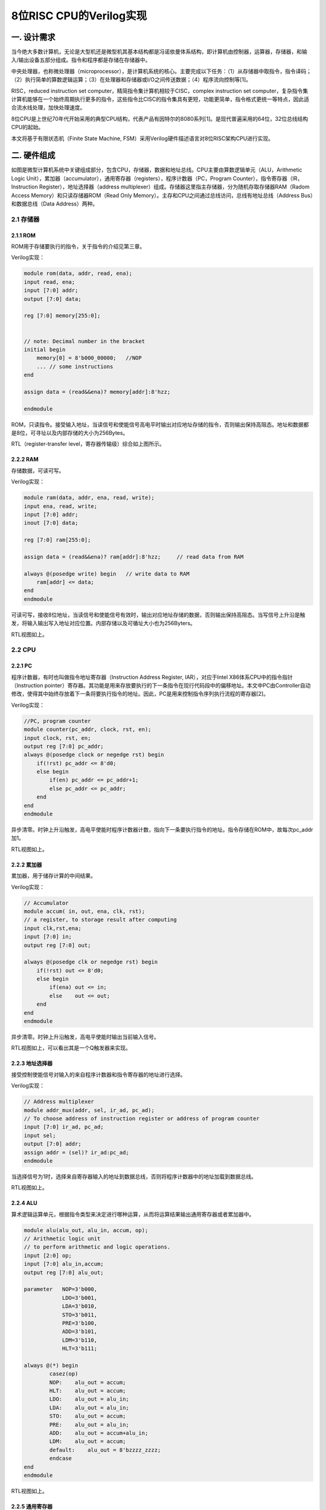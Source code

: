 8位RISC CPU的Verilog实现
========================


一. 设计需求
------------

当今绝大多数计算机，无论是大型机还是微型机其基本结构都是冯诺依曼体系结构，即计算机由控制器，运算器，存储器，和输入/输出设备五部分组成。指令和程序都是存储在存储器中。

|image0|

中央处理器，也称微处理器（microprocessor），是计算机系统的核心。主要完成以下任务：（1）从存储器中取指令，指令译码；（2）执行简单的算数逻辑运算；（3）在处理器和存储器或I/O之间传送数据；（4）程序流向控制等[1]。

RISC，reduced instruction set
computer，精简指令集计算机相较于CISC，complex instruction set
computer，复杂指令集计算机能够在一个始终周期执行更多的指令，这些指令比CISC的指令集具有更短，功能更简单，指令格式更统一等特点，因此适合流水线处理，加快处理速度。

8位CPU是上世纪70年代开始采用的典型CPU结构，代表产品有因特尔的8080系列[1]。是现代普遍采用的64位，32位总线结构CPU的起始。

本文将基于有限状态机（Finite State Machine,
FSM）采用Verilog硬件描述语言对8位RISC架构CPU进行实现。

二. 硬件组成
------------

|image1|

如图是微型计算机系统中关键组成部分，包含CPU，存储器，数据和地址总线。CPU主要由算数逻辑单元（ALU，Arithmetic
Logic
Unit），累加器（accumulator），通用寄存器（registers），程序计数器（PC，Program
Counter），指令寄存器（IR，Instruction Register），地址选择器（address
multiplexer）组成。存储器这里指主存储器，分为随机存取存储器RAM（Radom
Access Memory）和只读存储器ROM（Read Only
Memory）。主存和CPU之间通过总线访问，总线有地址总线（Address
Bus）和数据总线（Data Address）两种。

2.1 存储器
~~~~~~~~~~

2.1.1 ROM
^^^^^^^^^

ROM用于存储要执行的指令，关于指令的介绍见第三章。

Verilog实现：

.. code:: verilog

   module rom(data, addr, read, ena);
   input read, ena;
   input [7:0] addr;
   output [7:0] data;
    
   reg [7:0] memory[255:0];


   // note: Decimal number in the bracket
   initial begin
       memory[0] = 8'b000_00000;   //NOP
       ... // some instructions
   end

   assign data = (read&&ena)? memory[addr]:8'hzz;  

   endmodule

ROM，只读指令。接受输入地址，当读信号和使能信号高电平时输出对应地址存储的指令，否则输出保持高阻态。地址和数据都是8位，可寻址以及内部存储的大小为256Bytes。

|image2|

RTL（register-transfer level，寄存器传输级）综合如上图所示。

2.2.2 RAM
^^^^^^^^^

存储数据，可读可写。

Verilog实现：

.. code:: verilog

   module ram(data, addr, ena, read, write);
   input ena, read, write;
   input [7:0] addr;
   inout [7:0] data;

   reg [7:0] ram[255:0];

   assign data = (read&&ena)? ram[addr]:8'hzz;     // read data from RAM

   always @(posedge write) begin   // write data to RAM
       ram[addr] <= data;
   end
   endmodule

可读可写，接收8位地址，当读信号和使能信号有效时，输出对应地址存储的数据，否则输出保持高阻态。当写信号上升沿是触发，将输入输出写入地址对应位置。内部存储以及可循址大小也为256Byters。

|image3|

RTL视图如上。

2.2 CPU
~~~~~~~

2.2.1 PC
^^^^^^^^

程序计数器，有时也叫做指令地址寄存器（Instruction Address Register,
IAR），对应于Intel X86体系CPU中的指令指针（Instruction
pointer）寄存器。其功能是用来存放要执行的下一条指令在现行代码段中的偏移地址。本文中PC由Controller自动修改，使得其中始终存放着下一条将要执行指令的地址。因此，PC是用来控制指令序列执行流程的寄存器[2]。

Verilog实现：

.. code:: verilog

   //PC, program counter
   module counter(pc_addr, clock, rst, en);
   input clock, rst, en;
   output reg [7:0] pc_addr;
   always @(posedge clock or negedge rst) begin
       if(!rst) pc_addr <= 8'd0;
       else begin
           if(en) pc_addr <= pc_addr+1;
           else pc_addr <= pc_addr;
       end
   end
   endmodule

异步清零。时钟上升沿触发，高电平使能时程序计数器计数，指向下一条要执行指令的地址。指令存储在ROM中，故每次pc_addr加1。

|image4|

RTL视图如上。

2.2.2 累加器
^^^^^^^^^^^^

累加器，用于储存计算的中间结果。

Verilog实现：

.. code:: verilog

   // Accumulator
   module accum( in, out, ena, clk, rst); 
   // a register, to storage result after computing
   input clk,rst,ena;
   input [7:0] in;
   output reg [7:0] out;

   always @(posedge clk or negedge rst) begin  
       if(!rst) out <= 8'd0;
       else begin
           if(ena) out <= in;
           else    out <= out;
       end
   end
   endmodule

异步清零。时钟上升沿触发，高电平使能时输出当前输入信号。

|image5|

RTL视图如上，可以看出其是一个Q触发器来实现。

2.2.3 地址选择器
^^^^^^^^^^^^^^^^

接受控制使能信号对输入的来自程序计数器和指令寄存器的地址进行选择。

Verilog实现：

.. code:: verilog

   // Address multiplexer
   module addr_mux(addr, sel, ir_ad, pc_ad); 
   // To choose address of instruction register or address of program counter
   input [7:0] ir_ad, pc_ad;
   input sel;
   output [7:0] addr;
   assign addr = (sel)? ir_ad:pc_ad;
   endmodule

当选择信号为1时，选择来自寄存器输入的地址到数据总线，否则将程序计数器中的地址加载到数据总线。

|image6|

RTL视图如上。

2.2.4 ALU
^^^^^^^^^

算术逻辑运算单元，根据指令类型来决定进行哪种运算，从而将运算结果输出通用寄存器或者累加器中。

.. code:: verilog

   module alu(alu_out, alu_in, accum, op);
   // Arithmetic logic unit
   // to perform arithmetic and logic operations.
   input [2:0] op;
   input [7:0] alu_in,accum;
   output reg [7:0] alu_out;

   parameter   NOP=3'b000,
               LDO=3'b001,
               LDA=3'b010,
               STO=3'b011,
               PRE=3'b100,
               ADD=3'b101,
               LDM=3'b110,
               HLT=3'b111;

   always @(*) begin
           casez(op)
           NOP:    alu_out = accum;
           HLT:    alu_out = accum;
           LDO:    alu_out = alu_in;
           LDA:    alu_out = alu_in;
           STO:    alu_out = accum;
           PRE:    alu_out = alu_in;
           ADD:    alu_out = accum+alu_in;
           LDM:    alu_out = accum;
           default:    alu_out = 8'bzzzz_zzzz;
           endcase
   end 
   endmodule

|image7|

RTL视图如上。

2.2.5 通用寄存器
^^^^^^^^^^^^^^^^

通用寄存器，ALU输出结果，指令寄存器输出的操作数都可以存储到寄存器中的特定的地址。输出寄存器中存储的数据到数据总线。

Verilog实现：

.. code:: verilog

   module reg_32(in, data, write, read, addr, clk);
   input write, read, clk;
   input [7:0] in;
   input [7:0] addr; 
   //!Warning: addr should be reduced to 5 bits width, not 8 bits width.
   //input [4:0] addr;

   output [7:0] data;

   reg [7:0] R[31:0]; //32Byte
   wire [4:0] r_addr;

   assign r_addr = addr[4:0];
   assign data = (read)? R[r_addr]:8'hzz;  //read enable

   always @(posedge clk) begin             //write, clk posedge
       if(write)   R[r_addr] <= in; 
   end
   endmodule

当写信号有效时，将输入数据（来自ALU的输出）存储到寄存器中的特定地址。当读信号有效时，将寄存器中特定位置的数据输出（到数据总线）。寄存器大小为32Bytes。

|image8|

RTL视图如上。

2.2.6 IR
^^^^^^^^

指令寄存器，从数据总线上获取数据，根据输入控制信号，根据指令类型将特定指令和地址输出到ALU，通用寄存器和地址选择器。

verilog实现:

.. code:: verilog

   // instruction register
   module ins_reg(data, fetch, clk, rst, ins, ad1, ad2);
   input clk, rst;
   input [1:0] fetch;
   input [7:0] data;
   output [2:0] ins;
   output [4:0] ad1;
   output [7:0] ad2;

   reg [7:0] ins_p1, ins_p2;
   reg [2:0] state;

   assign ins = ins_p1[7:5]; //hign 3 bits, instructions
   assign ad1 = ins_p1[4:0]; //low 5 bits, register address
   assign ad2 = ins_p2;

   always @(posedge clk or negedge rst) begin
       if(!rst) begin
           ins_p1 <= 8'd0;
           ins_p2 <= 8'd0;
       end
       else begin
           if(fetch==2'b01) begin          //fetch==2'b01 operation1, to fetch data from REG
               ins_p1 <= data;
               ins_p2 <= ins_p2;
           end
           else if(fetch==2'b10) begin     //fetch==2'b10 operation2, to fetch data from RAM/ROM
               ins_p1 <= ins_p1;
               ins_p2 <= data;
           end
           else begin
               ins_p1 <= ins_p1;
               ins_p2 <= ins_p2;
           end
       end
   end
   endmodule

异步清零。当输入控制信号为\ ``01``\ 时表示数据总线当前为指令（形式为指令编码+寄存器地址，见第三章），将其从\ ``ins``\ 和\ ``ad1``\ 输出，当控制信号为\ ``10``\ 时，表示当前数据总线上的为数据（8位地址数据，见第三章），将其从\ ``ad2``\ 输出到地址选择器。

|image9|

RTL视图如上。

2.3 内部结构（总）
~~~~~~~~~~~~~~~~~~

|image10|

如图是系统内部结构原理图，显示了各个部件之间的连接关系，数据总线和地址总线是总线系统的核心。其中地址总线连接了地址选择器的输出，ROM以及RAM的输入端。地址总线和ROM/RAM的输出，IR和ALU的输入，以及通用寄存器的输出相连。控制器controller（图左上方）是系统的控制单元，相关细节见第四章。

整个硬件系统使用元件例化语句的Verilog描述如下：

.. code:: verilog

   // Core
   // Top-level entity(except core-tb)
   module core(clk, rst);  
   input clk, rst;

   wire write_r, read_r, PC_en, ac_ena, ram_ena, rom_ena;
   wire ram_write, ram_read, rom_read, ad_sel;

   wire [1:0] fetch;
   wire [7:0] data, addr;
   wire [7:0] accum_out, alu_out;
   wire [7:0] ir_ad, pc_ad;
   wire [4:0] reg_ad;
   wire [2:0] ins;

   ram RAM1(.data(data), 
            .addr(addr), 
            .ena(ram_ena), 
            .read(ram_read), 
            .write(ram_write));  //module ram(data, addr, ena, read, write);

   rom ROM1(.data(data), 
            .addr(addr), 
            .ena(rom_ena), 
            .read(rom_read));    //module rom(data, addr, read, ena);

   addr_mux MUX1(.addr(addr), 
                 .sel(ad_sel), 
                 .ir_ad(ir_ad), 
                 .pc_ad(pc_ad)); //module addr_mux(addr, sel, ir_ad, pc_ad); 

   counter PC1(.pc_addr(pc_ad), 
               .clock(clk), 
               .rst(rst), 
               .en(PC_en));    //module counter(pc_addr, clock, rst, en);

   accum ACCUM1(.out(accum_out), 
                .in(alu_out), 
                .ena(ac_ena), 
                .clk(clk), 
                .rst(rst));        //module accum( in, out, ena, clk, rst); 

   alu ALU1(.alu_out(alu_out), 
            .alu_in(data), 
            .accum(accum_out), 
            .op(ins));             // module alu(alu_out, alu_in, accum, op);

   reg_32 REG1(.in(alu_out), 
               .data(data), 
               .write(write_r), 
               .read(read_r), 
               .addr({ins,reg_ad}), 
               .clk(clk)); 
    //module reg_32(in, data, write, read, addr, clk);
   //reg_32 REG1(.in(alu_out), .data(data), .write(write_r), .read(read_r), .addr(reg_ad), .clk(clk));     
    //module reg_32(in, data, write, read, addr, clk);

   ins_reg IR1(.data(data), 
               .fetch(fetch), 
               .clk(clk), 
               .rst(rst), 
               .ins(ins), 
               .ad1(reg_ad), 
               .ad2(ir_ad));   
   //module ins_reg(data, fetch, clk, rst, ins, ad1, ad2);

   //module machine(ins, clk, rst, write_r, read_r, PC_en, fetch, ac_ena, ram_ena, rom_ena,ram_write, ram_read, rom_read, ad_sel);
   controller CONTROLLER1(.ins(ins), 
                       .clk(clk), 
                       .rst(rst), 
                       .write_r(write_r), 
                       .read_r(read_r), 
                       .PC_en(PC_en), 
                       .fetch(fetch), 
                       .ac_ena(ac_ena), 
                       .ram_ena(ram_ena), 
                       .rom_ena(rom_ena),
                       .ram_write(ram_write), 
                       .ram_read(ram_read), 
                       .rom_read(rom_read), 
                       .ad_sel(ad_sel)
                       );
   endmodule

|image11|

各个模块进行例化后的系统总体RTL视图如上。

三. 指令集
----------

我们定义的RISC指令集长度类型两种，分别为短指令和长指令：

|image12|

|image13|

其中指令编码采用三位二进制表示，共定义有8种指令。短指令共8位，高三位为指令编码，低五位为通用寄存器地址。长指令为16位，每个长指令分两次取，每次取8位，首先取高8位，格式和短指令相通，也是高3位为指令编码，低5位为通用寄存器地址；第二次取低8位，表示ROM或者RAM地址，取决于指令编码。

因此有指令集如下表所示，为了方便理解指令的缩写含义，表中用英文进行了描述并将缩写的由来使用加粗来表示：

+---+---+---------------------------------------+---+---------------------+
| I | B | Description                           | T | Comment             |
| N | i |                                       | y |                     |
| S | n |                                       | p |                     |
|   | a |                                       | e |                     |
|   | r |                                       |   |                     |
|   | y |                                       |   |                     |
+===+===+=======================================+===+=====================+
| N | 0 | **N**\ o **op**\ eration              | S | 空操作              |
| O | 0 |                                       | h |                     |
| P | 0 |                                       | o |                     |
|   |   |                                       | r |                     |
|   |   |                                       | t |                     |
+---+---+---------------------------------------+---+---------------------+
| L | 0 | **L**\ oa\ **d**\ s the contents of   | L | REG[reg_addr]<-ROM[ |
| D | 0 | the R\ **O**\ M address into the REG  | o | ROM_addr]           |
| O | 1 | address                               | n |                     |
|   |   |                                       | g |                     |
+---+---+---------------------------------------+---+---------------------+
| L | 0 | **L**\ oa\ **d**\ s the contents of   | L | REG[reg_addr]<-RAM[ |
| D | 1 | the R\ **A**\ M address into the REG  | o | RAM_addr]           |
| A | 0 | address                               | n |                     |
|   |   |                                       | g |                     |
+---+---+---------------------------------------+---+---------------------+
| S | 0 | **Sto**\ re intermediate results into | L | RAM[RAM_addr]<-REG[ |
| T | 1 | RAM address                           | o | reg_addr]           |
| O | 1 |                                       | n |                     |
|   |   |                                       | g |                     |
+---+---+---------------------------------------+---+---------------------+
| P | 1 | **Pre**\ fetch Data from REG address  | S | ACCUM<-REG[reg_addr |
| R | 0 |                                       | h | ]                   |
| E | 0 |                                       | o |                     |
|   |   |                                       | r |                     |
|   |   |                                       | t |                     |
+---+---+---------------------------------------+---+---------------------+
| A | 1 | **Add**\ s the contents of the REG    | S | accumulator<-REG[re |
| D | 0 | address or integer to the accumulator | h | g_addr]+            |
| D | 1 |                                       | o | ACCUM               |
|   |   |                                       | r |                     |
|   |   |                                       | t |                     |
+---+---+---------------------------------------+---+---------------------+
| L | 1 | **Lo**\ ad **M**\ ultiple             | S | REG[reg_addr]<-ACCU |
| D | 1 |                                       | h | M                   |
| M | 0 |                                       | o |                     |
|   |   |                                       | r |                     |
|   |   |                                       | t |                     |
+---+---+---------------------------------------+---+---------------------+
| H | 1 | **H**\ a\ **lt**                      | S | 停机指令            |
| L | 1 |                                       | h |                     |
| T | 1 |                                       | o |                     |
|   |   |                                       | r |                     |
|   |   |                                       | t |                     |
+---+---+---------------------------------------+---+---------------------+

四. 控制器
----------

控制器是系统的核心，具有以下功能：取指令，指令排队，读写操作数，总线控制等。这里采用（Mealy型）有限状态机（FSM）来实现控制器，指令存储在ROM中来执行，控制器接受外界时钟和复位信号，控制器根据当前状态以及输入进行状态的转移。

4.1 状态转移图
~~~~~~~~~~~~~~

|image14|

根据指令的任务，我们设计了如上图所示的状态转移图，从左至右依次为状态Sidle，S0~S12。各个状态的含义如下：

============ ============== ===================================
Source State Description    Comment
============ ============== ===================================
S0           Load ir1       取指令1（短指令或者长指令的第一个）
S1           PC+1           每执行一条PC+1
S2           HLT            停机
S3           Load ir2       取指令2
S4           PC+1           每执行一条PC+1
S5           ROM/RAM to REG LDA/LDO
S6           Protect        写保护
S7           Read REG       STO第1阶段
S8           Write RAM      STO第2阶段
S9           Read REG       PRE/ADD，第1阶段
S10          Write ACCUM    PRE/ADD，第2阶段
S11          Write REG      LDM
S12          Protect        LDM
Sidle        Reset          重启
============ ============== ===================================

各个状态之间的转移有：

===== == == == == == == == == == == === === === =====
\     S0 S1 S2 S3 S4 S5 S6 S7 S8 S9 S10 S11 S12 Sidle
===== == == == == == == == == == == === === === =====
S0    1  0  0  0  0  0  0  0  0  0  0   0   0   1
S1    0  1  0  0  0  0  0  0  0  0  0   0   0   1
S2    0  0  1  0  0  0  0  0  0  0  0   0   0   1
S3    0  0  0  1  0  0  0  0  0  0  0   0   0   1
S4    0  0  0  0  1  0  0  0  0  0  0   0   0   1
S5    0  0  0  0  0  1  0  0  0  0  0   0   0   1
S6    0  0  0  0  0  0  1  0  0  0  0   0   0   1
S7    0  0  0  0  0  0  0  1  0  0  0   0   0   1
S8    0  0  0  0  0  0  0  0  1  0  0   0   0   1
S9    0  0  0  0  0  0  0  0  0  1  0   0   0   1
S10   0  0  0  0  0  0  0  0  0  0  1   0   0   1
S11   0  0  0  0  0  0  0  0  0  0  0   1   0   1
S12   0  0  0  0  0  0  0  0  0  0  0   0   1   1
Sidle 0  0  0  0  0  0  0  0  0  0  0   0   0   0
===== == == == == == == == == == == === === === =====

+--------+------------+-----------------------------------------------+
| Source | Destinatio | Condition                                     |
| State  | n          |                                               |
|        | State      |                                               |
+========+============+===============================================+
| S0     | S1         |                                               |
+--------+------------+-----------------------------------------------+
| S1     | S0         | (!ins[0]).(!ins[1]).(!ins[2])                 |
+--------+------------+-----------------------------------------------+
| S1     | S3         | (!ins[0]).(ins[1]).(!ins[2]) +                |
|        |            | (ins[0]).(!ins[2])                            |
+--------+------------+-----------------------------------------------+
| S1     | S11        | (!ins[0]).(ins[1]).(ins[2])                   |
+--------+------------+-----------------------------------------------+
| S1     | S9         | (!ins[1]).(ins[2])                            |
+--------+------------+-----------------------------------------------+
| S1     | S2         | (ins[0]).(ins[1]).(ins[2])                    |
+--------+------------+-----------------------------------------------+
| S2     | S2         |                                               |
+--------+------------+-----------------------------------------------+
| S3     | S4         |                                               |
+--------+------------+-----------------------------------------------+
| S4     | S7         | (!ins[0]).(!ins[1]) +                         |
|        |            | (!ins[0]).(ins[1]).(ins[2]) +                 |
|        |            | (ins[0]).(!ins[1]).(ins[2]) +                 |
|        |            | (ins[0]).(ins[1])                             |
+--------+------------+-----------------------------------------------+
| S4     | S5         | (!ins[0]).(ins[1]).(!ins[2]) +                |
|        |            | (ins[0]).(!ins[1]).(!ins[2])                  |
+--------+------------+-----------------------------------------------+
| S5     | S6         |                                               |
+--------+------------+-----------------------------------------------+
| S6     | S0         |                                               |
+--------+------------+-----------------------------------------------+
| S7     | S8         |                                               |
+--------+------------+-----------------------------------------------+
| S8     | S0         |                                               |
+--------+------------+-----------------------------------------------+
| S9     | S10        |                                               |
+--------+------------+-----------------------------------------------+
| S10    | S0         |                                               |
+--------+------------+-----------------------------------------------+
| S11    | S12        |                                               |
+--------+------------+-----------------------------------------------+
| S12    | S0         |                                               |
+--------+------------+-----------------------------------------------+
| Sidle  | S0         |                                               |
+--------+------------+-----------------------------------------------+

例如我们可以看到S0，S1的状态转移：

|image15|

|image16|

详情请见附件\ ``fsm.pdf``\ 。

关于图示有限状态机的verilog实现，这里采用了经典的3段式结构：状态寄存器（state
register），下一个状态组合逻辑电路（Next-state combinational
logic），输出组合逻辑电路（Output combinational logic）。

4.2 FSM之状态寄存器
~~~~~~~~~~~~~~~~~~~

本质是一个D触发器，负责将下一个状态赋给当前状态值（即跳转到下一个状态），异步清零。

.. code:: verilog

   //PART A: D flip latch; State register
   always @(posedge clk or negedge rst) 
   begin
       if(!rst) state<=Sidle;
           //current_state <= Sidle;
       else state<=next_state;
           //current_state <= next_state;  
   end

4.3 FSM之下一个状态组合逻辑
~~~~~~~~~~~~~~~~~~~~~~~~~~~

负责控制状态的转移，这里下一个状态跟当前状态\ ``state``\ 以及输入\ ``ins``\ 均有关，属于Mealy型状态机。

.. code:: verilog

   //PART B: Next-state combinational logic
   always @*
   begin
   case(state)
   S1:     begin
               if (ins==NOP) next_state=S0;
               else if (ins==HLT)  next_state=S2;
               else if (ins==PRE | ins==ADD) next_state=S9;
               else if (ins==LDM) next_state=S11;
               else next_state=S3;
           end

   S4:     begin
               if (ins==LDA | ins==LDO) next_state=S5;
               //else if (ins==STO) next_state=S7; 
               else next_state=S7; // ---Note: there are only 3 long instrucions. So, all the cases included. if (counter_A==2*b11)
           end
   Sidle:  next_state=S0;
   S0:     next_state=S1;
   S2:     next_state=S2;
   S3:     next_state=S4;
   S5:     next_state=S6;
   S6:     next_state=S0;
   S7:     next_state=S8;
   S8:     next_state=S0;
   S9:     next_state=S10;
   S10:    next_state=S0;
   S11:    next_state=S12;
   S12:    next_state=S0;
   default: next_state=Sidle;
   endcase
   end

4.4 FSM之输出组合逻辑
~~~~~~~~~~~~~~~~~~~~~

输出组合逻辑电路根据当前状态以及输入命令，来确定输出值。

由于篇幅较长，见附录。

五. 测试及结果
--------------

为了验证RISC CPU功能的正确与否，下面进行芯片进行测试。

5.1 测试指令
~~~~~~~~~~~~

ROM中存储的指令如下：

.. code:: verilog

   // note: Decimal number in the bracket
   initial begin
       memory[0] = 8'b000_00000;   //NOP

       memory[1] = 8'b001_00001;   //LDO s1
       memory[2] = 8'b010_00001;   //rom(65)   //end, reg[1]<-rom[65]
       memory[3] = 8'b001_00010;   //LDO s2
       memory[4] = 8'b010_00010;   //rom(66)   //end, reg[2]<-rom[66]
       memory[5] = 8'b001_00011;   //LDO s3
       memory[6] = 8'b010_00011;   //rom(67)   //end, reg[3]<-rom[67] 

       memory[7] = 8'b100_00001;   //PRE s1
       memory[8] = 8'b101_00010;   //ADD s2
       memory[9] = 8'b110_00001;   //LDM s1  // REG[1] <- REG[1]+REG[2]
       
       memory[10] = 8'b011_00001;  //STO s1
       memory[11] = 8'b000_00001;  //ram(1)  // RAM[1] <- REG[1]
       memory[12] = 8'b010_00010;  //LDA s2
       memory[13] = 8'b000_00001;  //ram(1)  // REG[2] <- RAM[1]
       
       memory[14] = 8'b100_00011;  //PRE s3
       memory[15] = 8'b101_00010;  //ADD s2
       memory[16] = 8'b110_00011;  //LDM s3  // REG[3] <- REG[2]+REG[3]
       
       memory[17] = 8'b011_00011;  //STO s3
       memory[18] = 8'b000_00010;  //ram(2)   //REG[3] -> ram[2]
       memory[19] = 8'b111_00000;  //HLT   
       
       memory[65] = 8'b001_00101;  //37
       memory[66] = 8'b010_11001;  //89
       memory[67] = 8'b001_10101;  //53
   end

指令按照顺序执行，最终的结果是将ROM中的65，66，67位的三个数进行加法，存储到RAM[2]中，即实现三个数的加法，于此同时RAM[1]存放着前两个数加法的和。

5.2 Test-Bench
~~~~~~~~~~~~~~

为了测试系统的功能，这里生成/编写test-bench文件，用于仿真：

.. code:: verilog

   `timescale 1ps / 1ps
   module core_tb_00  ; 
    
     reg    rst   ; 
     reg    clk   ; 
     core  
      DUT  ( 
          .rst (rst ) ,
         .clk (clk ) ); 

   // "Clock Pattern" : dutyCycle = 50
   // Start Time = 0 ps, End Time = 10 ns, Period = 100 ps
     initial
     begin
         clk  = 1'b0  ;
        # 150 ;
   // 50 ps, single loop till start period.
      repeat(99)
      begin
          clk  = 1'b1  ;
         #50  clk  = 1'b0  ;
         #50 ;
   // 9950 ps, repeat pattern in loop.
      end
         clk  = 1'b1  ;
        # 50 ;
   // dumped values till 10 ns
     end


   // "Constant Pattern"
   // Start Time = 0 ps, End Time = 10 ns, Period = 0 ps
     initial
     begin
         rst  = 1'b0  ;
        # 100;
       rst=1'b1;
        # 9000 ;
   // dumped values till 10 ns
     end

     initial
   #20000 $stop;
   endmodule

只需要给CPU两个信号，激励时钟\ ``clk``\ 和异步复位信号\ ``rst``\ 。

5.3 波形
~~~~~~~~

|image17|

根据ModelSIM仿真结果，如上图所示累加器输出最终结果179，在最后的停机指令前（图中6300ps处），addr地址为2，data为179，ram写，使能信号均为1，将最终结果写入到了RAM[2]中，指令指令结果无误。

从仿真波形中，不仅可以看出每个控制信号在每个时刻的状态，还可以看出每条指令执行的状态机的状态转换信息：

|image18|

如图所示，从波形可以看出执行一个LDO长指令消耗了6个时钟周期，NOP指令消耗了两个时钟周期，和状态转换图一致，得到的结果和测试指令的输出要求一致。

|image19|

如图是两个最重要的用来验证功能正确性的两个时刻，从波形可以看出，相应的计算结果126，179分别被写到了RAM的地址第1，2位置，相关控制信号正常。即达到了我们设计的功能。更多关于波形的情况，见附件即仿真源文件。

六. 结论
--------

本文构建了8位的RISC
CPU，详细介绍了设计过程和实验测试，包括：硬件组成，指令集系统等。重点在于控制器的设计，基于有限状态机，实现了指令和状态之间的对应和转移，并进行了详实的仿真实验，结果证明CPU功能正常，达到了预期。

参考文献
--------

[1]周荷琴, 吴秀清.
微型计算机原理和接口技术（第三版）.中国科学技术大学出版社. 2008.

附录
----

**附录A Controller的Verilog实现**

.. code:: verilog

   module controller(ins, clk, rst, write_r, read_r, PC_en, fetch, ac_ena, ram_ena, rom_ena,ram_write, ram_read, rom_read, ad_sel);

   input clk, rst;         // clock, reset
   input [2:0] ins;        // instructions, 3 bits, 8 types

   // Enable signals
   output reg write_r, read_r, PC_en, ac_ena, ram_ena, rom_ena;

   // ROM: where instructions are storaged. Read only.
   // RAM: where data is storaged, readable and writable.
   output reg ram_write, ram_read, rom_read, ad_sel;

   output reg [1:0] fetch;     // 01: to fetch from RAM/ROM; 10: to fetch from REG

   // State code(current state)
   reg [3:0] state;        // current state
   reg [3:0] next_state;   // next state


   // instruction code
   parameter   NOP=3'b000, // no operation
               LDO=3'b001, // load ROM to register
               LDA=3'b010, // load RAM to register
               STO=3'b011, // Store intermediate results to accumulator
               PRE=3'b100, // Prefetch Data from Address
               ADD=3'b101, // Adds the contents of the memory address or integer to the accumulator
               LDM=3'b110, // Load Multiple
               HLT=3'b111; // Halt

   // state code            
   parameter Sidle=4'hf,
                S0=4'd0,
                S1=4'd1,
                S2=4'd2,
                S3=4'd3,
                S4=4'd4,
                S5=4'd5,
                S6=4'd6,
                S7=4'd7,
                S8=4'd8,
                S9=4'd9,
                S10=4'd10,
                S11=4'd11,
                S12=4'd12;
                
   //PART A: D flip latch; State register
   always @(posedge clk or negedge rst) 
   begin
       if(!rst) state<=Sidle;
           //current_state <= Sidle;
       else state<=next_state;
           //current_state <= next_state;  
   end

   //PART B: Next-state combinational logic
   always @*
   begin
   case(state)
   S1:     begin
               if (ins==NOP) next_state=S0;
               else if (ins==HLT)  next_state=S2;
               else if (ins==PRE | ins==ADD) next_state=S9;
               else if (ins==LDM) next_state=S11;
               else next_state=S3;
           end

   S4:     begin
               if (ins==LDA | ins==LDO) next_state=S5;
               //else if (ins==STO) next_state=S7; 
               else next_state=S7; // ---Note: there are only 3 long instrucions. So, all the cases included. if (counter_A==2*b11)
           end
   Sidle:  next_state=S0;
   S0:     next_state=S1;
   S2:     next_state=S2;
   S3:     next_state=S4;
   S5:     next_state=S6;
   S6:     next_state=S0;
   S7:     next_state=S8;
   S8:     next_state=S0;
   S9:     next_state=S10;
   S10:    next_state=S0;
   S11:    next_state=S12;
   S12:    next_state=S0;
   default: next_state=Sidle;
   endcase
   end

   // another style
   //PART C: Output combinational logic
   always@*
   begin 
   case(state)
   // --Note: for each statement, we concentrate on the current state, not next_state
   // because it is combinational logic.
     Sidle: begin
            write_r=1'b0;
            read_r=1'b0;
            PC_en=1'b0; 
            ac_ena=1'b0;
            ram_ena=1'b0;
            rom_ena=1'b0;
            ram_write=1'b0;
            ram_read=1'b0;
            rom_read=1'b0;
            ad_sel=1'b0;
            fetch=2'b00;
            end
        S0: begin // load IR
            write_r=0;
            read_r=0;
            PC_en=0;
    ac_ena=0;
            ram_ena=0;
            rom_ena=1;
            ram_write=0;
            ram_read=0;
            rom_read=1;
            ad_sel=0;
            fetch=2'b01;
            end
        S1: begin
            write_r=0;
            read_r=0;
            PC_en=1; 
            ac_ena=0;
            ram_ena=0;
            ram_write=0;
            ram_read=0;
            rom_ena=1;
            rom_read=1; 
            ad_sel=0;
            fetch=2'b00;
            end
        S2: begin
            write_r=0;
            read_r=0;
            PC_en=0;
            ac_ena=0;
            ram_ena=0;
            rom_ena=0;
            ram_write=0;
            ram_read=0;
            rom_read=0;
            ad_sel=0;
            fetch=2'b00;
            end
        S3: begin 
            write_r=0;
            read_r=0;
            PC_en=0;
            ac_ena=1; 
            ram_ena=0;
            rom_ena=1;
            ram_write=0;
            ram_read=0;
            rom_read=1;
            ad_sel=0;
            fetch=2'b10; 
            end
   S4: begin
            write_r=0;
            read_r=0;
            PC_en=1;
            ac_ena=1;
            ram_ena=0;
            ram_write=0;
            ram_read=0;
            rom_ena=1; 
            rom_read=1;
            ad_sel=0;
            fetch=2'b10; 
            end
        S5: begin
            if (ins==LDO)
            begin
            write_r=1;
            read_r=0;
            PC_en=0;
            ac_ena=1;
            ram_ena=0;
            ram_write=0;
            ram_read=0;
            rom_ena=1;
            rom_read=1;
            ad_sel=1;
            fetch=2'b01;        
            end
            else 
            begin
            write_r=1;
            read_r=0;
            PC_en=0;
            ac_ena=1;
            ram_ena=1;
            ram_write=0;
            ram_read=1;
            rom_ena=0;
            rom_read=0;
            ad_sel=1;
            fetch=2'b01;
            end     
            end
        S6: begin 

        write_r=1'b0;
            read_r=1'b0;
            PC_en=1'b0; //** not so sure, log: change 1 to 0
            ac_ena=1'b0;
            ram_ena=1'b0;
            rom_ena=1'b0;
            ram_write=1'b0;
            ram_read=1'b0;
            rom_read=1'b0;
            ad_sel=1'b0;
            fetch=2'b00;
       end

        S7: begin // STO, reg->ram. step1. read REG
            write_r=0;
            read_r=1;
            PC_en=0;
            ac_ena=0;
            ram_ena=0;
            rom_ena=0;
            ram_write=0;
            ram_read=0;
            rom_read=0;
            ad_sel=0;
            fetch=2'b00;
            end
        S8: begin // STO, step2, write RAM
            write_r=0;
            read_r=1;
            PC_en=0;
            ac_ena=0;
            rom_read=0;
            rom_ena=0;

            ram_ena=1;
            ram_write=1;
            ram_read=0;

            ad_sel=1;
            fetch=2'b00; //fetch=2'b10, ram_ena=1, ram_write=1, ad_sel=1;
            end
        S9: begin 
            if (ins==PRE) // REG->ACCUM
            begin
            write_r=0;
            read_r=1;
            PC_en=0;
            ac_ena=1;
            ram_ena=0;
            rom_ena=0;
            ram_write=0;
            ram_read=0;
            rom_read=0;
            ad_sel=0;
            fetch=2'b00;
            end
            else 
            begin 
            write_r=0;
            read_r=1;
            PC_en=0;
            ac_ena=1;
            ram_ena=0;
            rom_ena=0;
            ram_write=0;
            ram_read=0;
            rom_read=0;
            ad_sel=0;
    
            fetch=2'b00;        
            end 
            end
       S10: begin
            write_r=0;
            read_r=1;
            PC_en=0;
            ac_ena=0;
            ram_ena=0;
            rom_ena=0;
            ram_write=0;
            ram_read=0;
            rom_read=0;
            ad_sel=0;
            fetch=2'b00;
            end
       S11: begin // LDM, step1, write reg
            write_r=1;
            read_r=0;
            PC_en=0;
            ac_ena=1;
            ram_ena=0;
           
            ram_write=0;
            ram_read=0;
            rom_ena=1;
            rom_read=1;
            ad_sel=0;
            fetch=2'b00;
                   
            end
       S12: begin 
            write_r=0;
            read_r=0;
            PC_en=0;
            ac_ena=0;
            ram_ena=0;
            rom_ena=0;
            ram_write=0;
            ram_read=0;
            rom_read=0;
            ad_sel=0;
            fetch=2'b00;    
            end
   default: begin
            write_r=0;
            read_r=0;
            PC_en=0;
            ac_ena=0;
            ram_ena=0;
            rom_ena=0;
            ram_write=0;
            ram_read=0;
            rom_read=0;
            ad_sel=0;
            fetch=2'b00;        
            end
   endcase
   end
   endmodule

.. |image0| image:: assets/von.png
.. |image1| image:: assets/CPU-comp-right.png
.. |image2| image:: assets/rom.png
.. |image3| image:: assets/ram.png
.. |image4| image:: assets/pc.png
.. |image5| image:: assets/accum.png
.. |image6| image:: assets/mux.png
.. |image7| image:: assets/alu.png
.. |image8| image:: assets/reg.png
.. |image9| image:: assets/ir.png
.. |image10| image:: assets/schematic.png
.. |image11| image:: assets/RTL_Viewer_s.png
.. |image12| image:: assets/short-ins-caption.png
.. |image13| image:: assets/short-long-caption.png
.. |image14| image:: assets/fsm.png
.. |image15| image:: assets/s0.png
.. |image16| image:: assets/s1.png
.. |image17| image:: assets/wave.png
.. |image18| image:: assets/mv3.png
.. |image19| image:: assets/reg1.png

